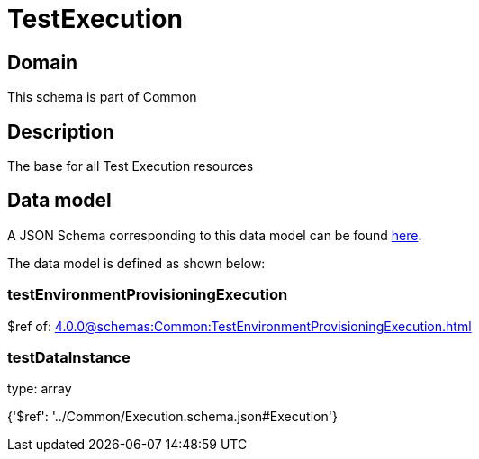 = TestExecution

[#domain]
== Domain

This schema is part of Common

[#description]
== Description

The base for all Test Execution resources


[#data_model]
== Data model

A JSON Schema corresponding to this data model can be found https://tmforum.org[here].

The data model is defined as shown below:


=== testEnvironmentProvisioningExecution
$ref of: xref:4.0.0@schemas:Common:TestEnvironmentProvisioningExecution.adoc[]


=== testDataInstance
type: array


{&#x27;$ref&#x27;: &#x27;../Common/Execution.schema.json#Execution&#x27;}